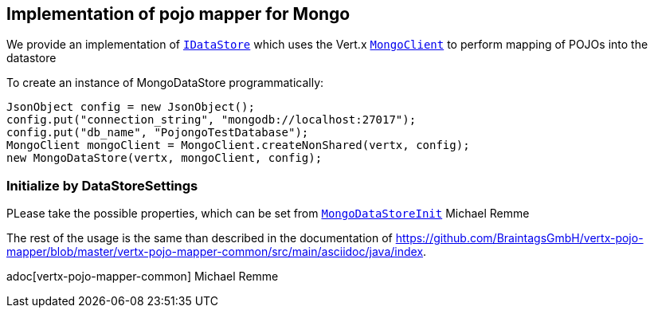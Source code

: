 == Implementation of pojo mapper for Mongo

We provide an implementation of `link:../../apidocs/de/braintags/vertx/jomnigate/IDataStore.html[IDataStore]` which uses the Vert.x
`link:../../apidocs/io/vertx/ext/mongo/MongoClient.html[MongoClient]` to perform mapping of POJOs into the datastore

To create an instance of MongoDataStore programmatically:

[source,java]
----
JsonObject config = new JsonObject();
config.put("connection_string", "mongodb://localhost:27017");
config.put("db_name", "PojongoTestDatabase");
MongoClient mongoClient = MongoClient.createNonShared(vertx, config);
new MongoDataStore(vertx, mongoClient, config);
----

=== Initialize by DataStoreSettings
PLease take the possible properties, which can be set from
`link:../../apidocs/de/braintags/vertx/jomnigate/mongo/init/MongoDataStoreInit.html[MongoDataStoreInit]`
Michael Remme


The rest of the usage is the same than described in the documentation of
https://github.com/BraintagsGmbH/vertx-pojo-mapper/blob/master/vertx-pojo-mapper-common/src/main/asciidoc/java/index.

adoc[vertx-pojo-mapper-common]
Michael Remme